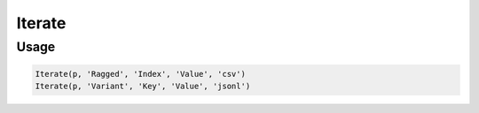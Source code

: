 Iterate
=======

.. py:currentmodule:: textform

.. py:class:: Iterate(pipeline, input, tags, values[, format='csv'[, **config]])

    The ``Iterate`` transform is a cross between :py:class:`Fold` and :py:class:`Unnest`.
    It takes a nested value in some format and expands it, but it assumes the value is ragged
    (e.g., a variable length array or a record with variant schemas).
    To adapt the ragged structure to a fixed schema, it produces two columns: The *tags* and the *values*.
    Each input row then generates one row per entry from the nested value.
    Because the schema is variable, both columns will be strings
    and later transforms can sort out the data typing.
    To avoid losing data, empty records will produce one row with empty strings for the outputs.

    For arrays (JSON arrays, Markdown rows or csv rows), the tags are the numeric indices;
    for structured records, the tags are the record keys.

    .. py:attribute:: pipeline
        :type: Transform

        The input pipeline (required).

    .. py:attribute:: inputs
        :type: tuple(str)

        The list of columns to be folded.
        They will be dropped from the output, so use :py:class:`Copy` to preserve them.

    .. py:attribute:: tags
        :type: str

        The output column receiving the record keys or the (0-based) array indices.

    .. py:attribute:: values
        :type: str

        The output column receiving the record values or the array entries.

    .. py:attribute:: format
        :type: str
        :noindex:

        The format of the nested record or array. Supported nesting formats are:

        * ``csv`` Comma-separated values treated as an array.
        * ``json``, ``jsonl`` JavaScript Object Notation records or arrays (``{..}`` or ``[...]``)
        * ``md`` GitHub Markdown row values treated as an array
        * ``text`` Single text field treated as an array with one text value.

    .. py:attribute:: config
        :type: kwargs

        Configuration parameters that will be passed to the unnesting format reader.

Usage
^^^^^

.. code-block:: python

   Iterate(p, 'Ragged', 'Index', 'Value', 'csv')
   Iterate(p, 'Variant', 'Key', 'Value', 'jsonl')
